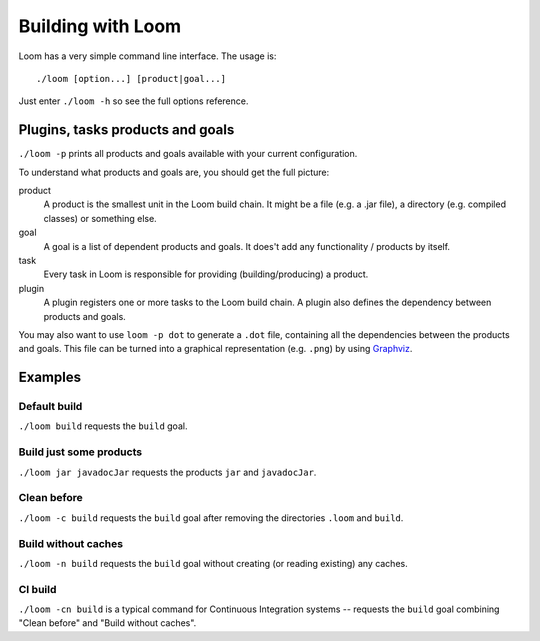 Building with Loom
==================

Loom has a very simple command line interface. The usage is::

    ./loom [option...] [product|goal...]

Just enter ``./loom -h`` so see the full options reference.


Plugins, tasks products and goals
---------------------------------

``./loom -p`` prints all products and goals available with your current configuration.

To understand what products and goals are, you should get the full picture:

product
    A product is the smallest unit in the Loom build chain. It might be a file
    (e.g. a .jar file), a directory (e.g. compiled classes) or something else.

goal
    A goal is a list of dependent products and goals.
    It does't add any functionality / products by itself.

task
    Every task in Loom is responsible for providing (building/producing) a product.

plugin
    A plugin registers one or more tasks to the Loom build chain. A plugin
    also defines the dependency between products and goals.


You may also want to use ``loom -p dot`` to generate a ``.dot`` file, containing
all the dependencies between the products and goals. This file can be turned into
a graphical representation (e.g. ``.png``) by using `Graphviz <http://www.graphviz.org>`_.


Examples
--------

Default build
~~~~~~~~~~~~~

``./loom build`` requests the ``build`` goal.


Build just some products
~~~~~~~~~~~~~~~~~~~~~~~~

``./loom jar javadocJar`` requests the products ``jar`` and ``javadocJar``.


Clean before
~~~~~~~~~~~~

``./loom -c build`` requests the ``build`` goal after removing the directories ``.loom`` and ``build``.


Build without caches
~~~~~~~~~~~~~~~~~~~~

``./loom -n build`` requests the ``build`` goal without creating (or reading existing) any caches.


CI build
~~~~~~~~

``./loom -cn build`` is a typical command for Continuous Integration systems --
requests the ``build`` goal combining "Clean before" and "Build without caches".

